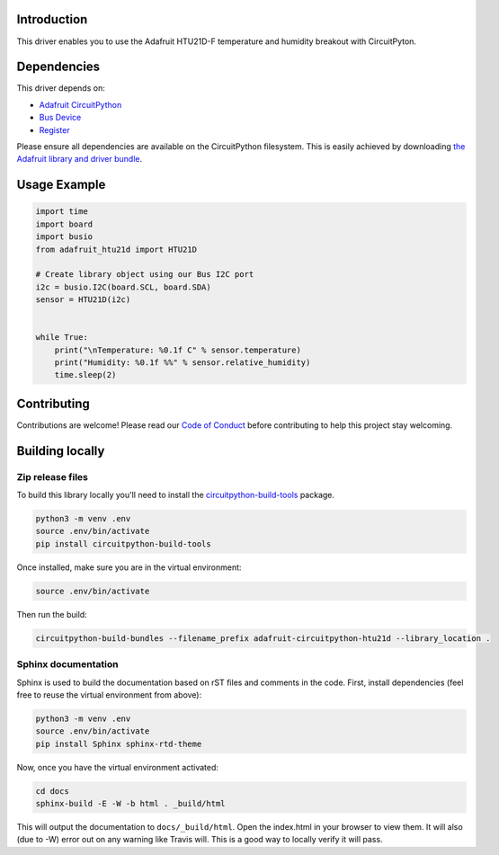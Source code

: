 Introduction
============

.. image:: https://readthedocs.org/projects/adafruit-circuitpython-htu21d/badge/?version=latest
    :target: https://circuitpython.readthedocs.io/projects/htu21d/en/latest/
    :alt: Documentation Status

.. image:: https://img.shields.io/discord/327254708534116352.svg
    :target: https://discord.gg/nBQh6qu
    :alt: Discord

.. image:: https://travis-ci.org/adafruit/Adafruit_CircuitPython_HTU21D.svg?branch=master
    :target: https://travis-ci.org/adafruit/Adafruit_CircuitPython_HTU21D
    :alt: Build Status

This driver enables you to use the Adafruit HTU21D-F temperature and
humidity breakout with CircuitPyton.

Dependencies
=============
This driver depends on:

* `Adafruit CircuitPython <https://github.com/adafruit/circuitpython>`_
* `Bus Device <https://github.com/adafruit/Adafruit_CircuitPython_BusDevice>`_
* `Register <https://github.com/adafruit/Adafruit_CircuitPython_Register>`_

Please ensure all dependencies are available on the CircuitPython filesystem.
This is easily achieved by downloading
`the Adafruit library and driver bundle <https://github.com/adafruit/Adafruit_CircuitPython_Bundle>`_.

Usage Example
=============

.. code:: python

    import time
    import board
    import busio
    from adafruit_htu21d import HTU21D

    # Create library object using our Bus I2C port
    i2c = busio.I2C(board.SCL, board.SDA)
    sensor = HTU21D(i2c)


    while True:
        print("\nTemperature: %0.1f C" % sensor.temperature)
        print("Humidity: %0.1f %%" % sensor.relative_humidity)
        time.sleep(2)

Contributing
============

Contributions are welcome! Please read our `Code of Conduct
<https://github.com/adafruit/Adafruit_CircuitPython_HTU21D/blob/master/CODE_OF_CONDUCT.md>`_
before contributing to help this project stay welcoming.

Building locally
================

Zip release files
-----------------

To build this library locally you'll need to install the
`circuitpython-build-tools <https://github.com/adafruit/circuitpython-build-tools>`_ package.

.. code-block:: shell

    python3 -m venv .env
    source .env/bin/activate
    pip install circuitpython-build-tools

Once installed, make sure you are in the virtual environment:

.. code-block:: shell

    source .env/bin/activate

Then run the build:

.. code-block:: shell

    circuitpython-build-bundles --filename_prefix adafruit-circuitpython-htu21d --library_location .

Sphinx documentation
-----------------------

Sphinx is used to build the documentation based on rST files and comments in the code. First,
install dependencies (feel free to reuse the virtual environment from above):

.. code-block:: shell

    python3 -m venv .env
    source .env/bin/activate
    pip install Sphinx sphinx-rtd-theme

Now, once you have the virtual environment activated:

.. code-block:: shell

    cd docs
    sphinx-build -E -W -b html . _build/html

This will output the documentation to ``docs/_build/html``. Open the index.html in your browser to
view them. It will also (due to -W) error out on any warning like Travis will. This is a good way to
locally verify it will pass.
